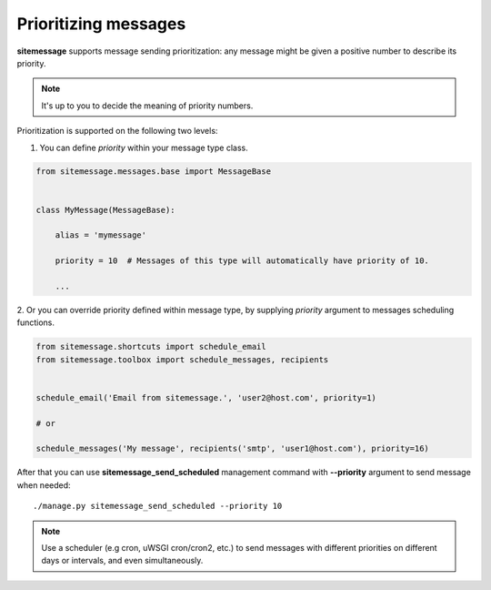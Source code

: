 Prioritizing messages
=====================

**sitemessage** supports message sending prioritization: any message might be given
a positive number to describe its priority.

.. note::

    It's up to you to decide the meaning of priority numbers.


Prioritization is supported on the following two levels:


1. You can define `priority` within your message type class.

.. code-block:: python

    from sitemessage.messages.base import MessageBase


    class MyMessage(MessageBase):

        alias = 'mymessage'

        priority = 10  # Messages of this type will automatically have priority of 10.

        ...


2. Or you can override priority defined within message type, by supplying `priority` argument
to messages scheduling functions.

.. code-block:: python

    from sitemessage.shortcuts import schedule_email
    from sitemessage.toolbox import schedule_messages, recipients


    schedule_email('Email from sitemessage.', 'user2@host.com', priority=1)

    # or

    schedule_messages('My message', recipients('smtp', 'user1@host.com'), priority=16)



After that you can use **sitemessage_send_scheduled** management command with **--priority**
argument to send message when needed::

    ./manage.py sitemessage_send_scheduled --priority 10


.. note::

    Use a scheduler (e.g cron, uWSGI cron/cron2, etc.) to send messages with different priorities
    on different days or intervals, and even simultaneously.
